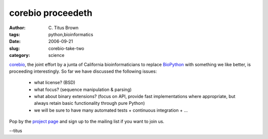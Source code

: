 corebio proceedeth
##################

:author: C\. Titus Brown
:tags: python,bioinformatics
:date: 2006-09-21
:slug: corebio-take-two
:category: science


corebio_, the joint effort by a junta of California bioinformaticians
to replace BioPython_ with something we like better, is proceeding
interestingly.  So far we have discussed the following issues:

 * what license?  (BSD)

 * what focus? (sequence manipulation & parsing)

 * what about binary extensions?  (focus on API, provide fast implementations
   where appropriate, but always retain basic functionality through pure
   Python)

 * we will be sure to have many automated tests + continuous integration + ...

Pop by the `project page`_ and sign up to the mailing list if you want
to join us.

--titus

.. _corebio: http://code.google.com/p/corebio/
.. _project page: http://code.google.com/p/corebio/

.. _BioPython: http://www.biopython.org/

